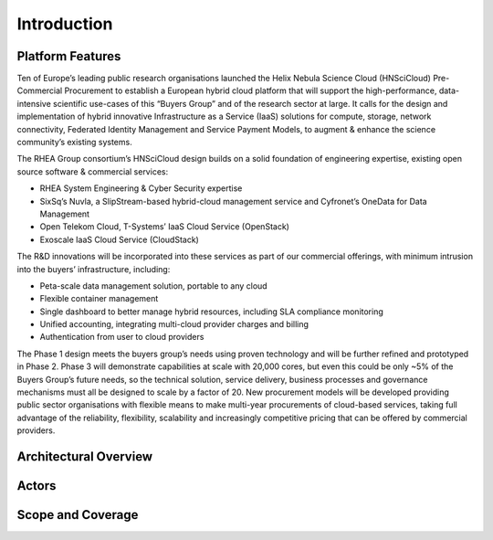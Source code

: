 Introduction
============

Platform Features
-----------------

Ten of Europe’s leading public research organisations launched the
Helix Nebula Science Cloud (HNSciCloud) Pre-Commercial Procurement to
establish a European hybrid cloud platform that will support the
high-performance, data-intensive scientific use-cases of this “Buyers
Group” and of the research sector at large. It calls for the design
and implementation of hybrid innovative Infrastructure as a Service
(IaaS) solutions for compute, storage, network connectivity, Federated
Identity Management and Service Payment Models, to augment & enhance
the science community’s existing systems.

The RHEA Group consortium’s HNSciCloud design builds on a solid
foundation of engineering expertise, existing open source software &
commercial services:

- RHEA System Engineering & Cyber Security expertise
- SixSq’s Nuvla, a SlipStream-based hybrid-cloud management service
  and Cyfronet’s OneData for Data Management
- Open Telekom Cloud, T-Systems’ IaaS Cloud Service (OpenStack)
- Exoscale IaaS Cloud Service (CloudStack)

The R&D innovations will be incorporated into these services as part
of our commercial offerings, with minimum intrusion into the buyers’
infrastructure, including:

- Peta-scale data management solution, portable to any cloud
- Flexible container management
- Single dashboard to better manage hybrid resources, including SLA
  compliance monitoring
- Unified accounting, integrating multi-cloud provider charges and
  billing
- Authentication from user to cloud providers

The Phase 1 design meets the buyers group’s needs using proven
technology and will be further refined and prototyped in
Phase 2. Phase 3 will demonstrate capabilities at scale with 20,000
cores, but even this could be only ~5% of the Buyers Group’s future
needs, so the technical solution, service delivery, business processes
and governance mechanisms must all be designed to scale by a factor
of 20. New procurement models will be developed providing public
sector organisations with flexible means to make multi-year
procurements of cloud-based services, taking full advantage of the
reliability, flexibility, scalability and increasingly competitive
pricing that can be offered by commercial providers.

Architectural Overview
----------------------

Actors
------

Scope and Coverage
------------------

